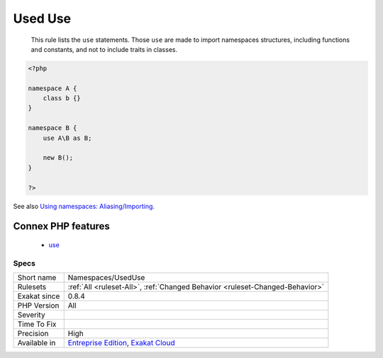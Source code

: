 .. _namespaces-useduse:

.. _used-use:

Used Use
++++++++

  This rule lists the ``use`` statements. Those ``use`` are made to import namespaces structures, including functions and constants, and not to include traits in classes.

.. code-block:: php
   
   <?php
   
   namespace A {
       class b {}
   }
   
   namespace B {
       use A\B as B;
       
       new B();
   }
   
   ?>

See also `Using namespaces: Aliasing/Importing <https://www.php.net/manual/en/language.namespaces.importing.php>`_.

Connex PHP features
-------------------

  + `use <https://php-dictionary.readthedocs.io/en/latest/dictionary/use.ini.html>`_


Specs
_____

+--------------+-------------------------------------------------------------------------------------------------------------------------+
| Short name   | Namespaces/UsedUse                                                                                                      |
+--------------+-------------------------------------------------------------------------------------------------------------------------+
| Rulesets     | :ref:`All <ruleset-All>`, :ref:`Changed Behavior <ruleset-Changed-Behavior>`                                            |
+--------------+-------------------------------------------------------------------------------------------------------------------------+
| Exakat since | 0.8.4                                                                                                                   |
+--------------+-------------------------------------------------------------------------------------------------------------------------+
| PHP Version  | All                                                                                                                     |
+--------------+-------------------------------------------------------------------------------------------------------------------------+
| Severity     |                                                                                                                         |
+--------------+-------------------------------------------------------------------------------------------------------------------------+
| Time To Fix  |                                                                                                                         |
+--------------+-------------------------------------------------------------------------------------------------------------------------+
| Precision    | High                                                                                                                    |
+--------------+-------------------------------------------------------------------------------------------------------------------------+
| Available in | `Entreprise Edition <https://www.exakat.io/entreprise-edition>`_, `Exakat Cloud <https://www.exakat.io/exakat-cloud/>`_ |
+--------------+-------------------------------------------------------------------------------------------------------------------------+



